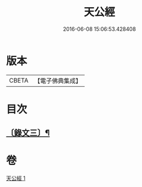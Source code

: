 #+TITLE: 天公經 
#+DATE: 2016-06-08 15:06:53.428408

* 版本
 |     CBETA|【電子佛典集成】|

* 目次
** [[file:KR6v0017_001.txt::001-0372a13][〔錄文三〕¶]]

* 卷
[[file:KR6v0017_001.txt][天公經 1]]

